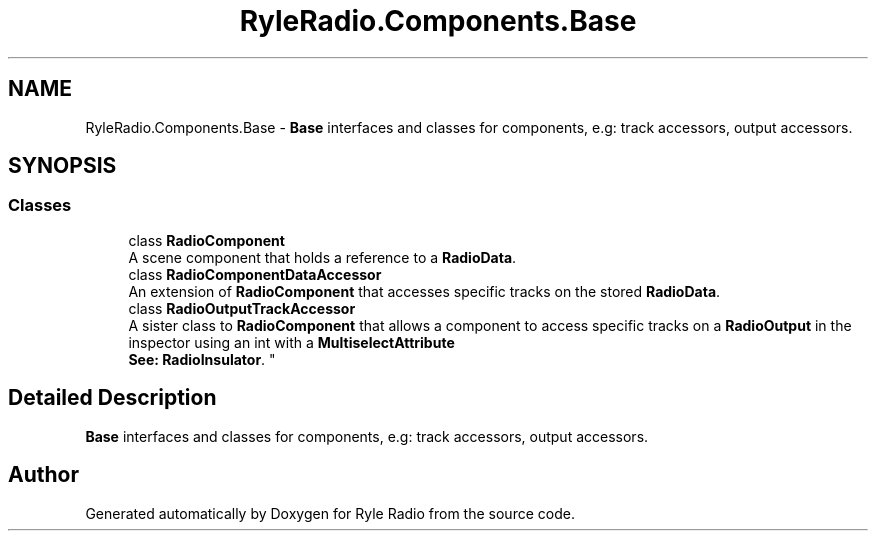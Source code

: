 .TH "RyleRadio.Components.Base" 3 "Fri Oct 24 2025" "Version 1.0.0" "Ryle Radio" \" -*- nroff -*-
.ad l
.nh
.SH NAME
RyleRadio.Components.Base \- \fBBase\fP interfaces and classes for components, e\&.g: track accessors, output accessors\&.  

.SH SYNOPSIS
.br
.PP
.SS "Classes"

.in +1c
.ti -1c
.RI "class \fBRadioComponent\fP"
.br
.RI "A scene component that holds a reference to a \fBRadioData\fP\&. "
.ti -1c
.RI "class \fBRadioComponentDataAccessor\fP"
.br
.RI "An extension of \fBRadioComponent\fP that accesses specific tracks on the stored \fBRadioData\fP\&. "
.ti -1c
.RI "class \fBRadioOutputTrackAccessor\fP"
.br
.RI "A sister class to \fBRadioComponent\fP that allows a component to access specific tracks on a \fBRadioOutput\fP in the inspector using an int with a \fBMultiselectAttribute\fP 
.br
\fBSee: \fP\fBRadioInsulator\fP\&. "
.in -1c
.SH "Detailed Description"
.PP 
\fBBase\fP interfaces and classes for components, e\&.g: track accessors, output accessors\&. 
.SH "Author"
.PP 
Generated automatically by Doxygen for Ryle Radio from the source code\&.
